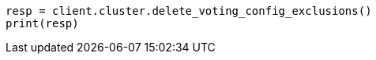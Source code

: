 // This file is autogenerated, DO NOT EDIT
// cluster/voting-exclusions.asciidoc:116

[source, python]
----
resp = client.cluster.delete_voting_config_exclusions()
print(resp)
----
